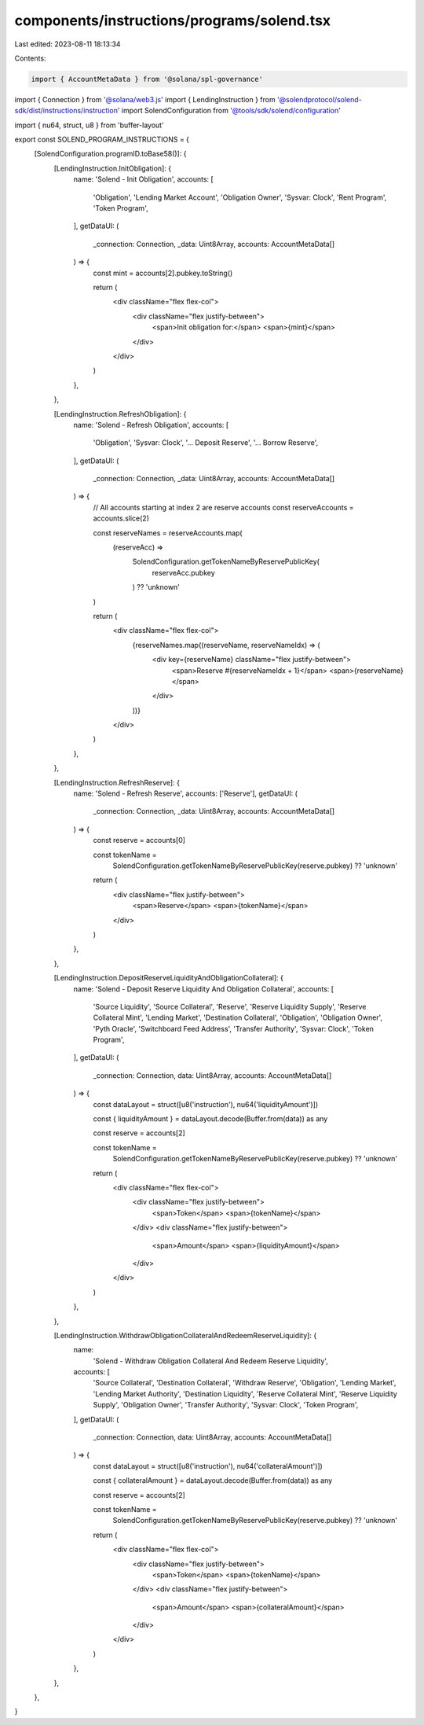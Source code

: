 components/instructions/programs/solend.tsx
===========================================

Last edited: 2023-08-11 18:13:34

Contents:

.. code-block:: tsx

    import { AccountMetaData } from '@solana/spl-governance'
import { Connection } from '@solana/web3.js'
import { LendingInstruction } from '@solendprotocol/solend-sdk/dist/instructions/instruction'
import SolendConfiguration from '@tools/sdk/solend/configuration'

import { nu64, struct, u8 } from 'buffer-layout'

export const SOLEND_PROGRAM_INSTRUCTIONS = {
  [SolendConfiguration.programID.toBase58()]: {
    [LendingInstruction.InitObligation]: {
      name: 'Solend - Init Obligation',
      accounts: [
        'Obligation',
        'Lending Market Account',
        'Obligation Owner',
        'Sysvar: Clock',
        'Rent Program',
        'Token Program',
      ],
      getDataUI: (
        _connection: Connection,
        _data: Uint8Array,
        accounts: AccountMetaData[]
      ) => {
        const mint = accounts[2].pubkey.toString()

        return (
          <div className="flex flex-col">
            <div className="flex justify-between">
              <span>Init obligation for:</span>
              <span>{mint}</span>
            </div>
          </div>
        )
      },
    },

    [LendingInstruction.RefreshObligation]: {
      name: 'Solend - Refresh Obligation',
      accounts: [
        'Obligation',
        'Sysvar: Clock',
        '... Deposit Reserve',
        '... Borrow Reserve',
      ],
      getDataUI: (
        _connection: Connection,
        _data: Uint8Array,
        accounts: AccountMetaData[]
      ) => {
        // All accounts starting at index 2 are reserve accounts
        const reserveAccounts = accounts.slice(2)

        const reserveNames = reserveAccounts.map(
          (reserveAcc) =>
            SolendConfiguration.getTokenNameByReservePublicKey(
              reserveAcc.pubkey
            ) ?? 'unknown'
        )

        return (
          <div className="flex flex-col">
            {reserveNames.map((reserveName, reserveNameIdx) => (
              <div key={reserveName} className="flex justify-between">
                <span>Reserve #{reserveNameIdx + 1}</span>
                <span>{reserveName}</span>
              </div>
            ))}
          </div>
        )
      },
    },

    [LendingInstruction.RefreshReserve]: {
      name: 'Solend - Refresh Reserve',
      accounts: ['Reserve'],
      getDataUI: (
        _connection: Connection,
        _data: Uint8Array,
        accounts: AccountMetaData[]
      ) => {
        const reserve = accounts[0]

        const tokenName =
          SolendConfiguration.getTokenNameByReservePublicKey(reserve.pubkey) ??
          'unknown'

        return (
          <div className="flex justify-between">
            <span>Reserve</span>
            <span>{tokenName}</span>
          </div>
        )
      },
    },

    [LendingInstruction.DepositReserveLiquidityAndObligationCollateral]: {
      name: 'Solend - Deposit Reserve Liquidity And Obligation Collateral',
      accounts: [
        'Source Liquidity',
        'Source Collateral',
        'Reserve',
        'Reserve Liquidity Supply',
        'Reserve Collateral Mint',
        'Lending Market',
        'Destination Collateral',
        'Obligation',
        'Obligation Owner',
        'Pyth Oracle',
        'Switchboard Feed Address',
        'Transfer Authority',
        'Sysvar: Clock',
        'Token Program',
      ],
      getDataUI: (
        _connection: Connection,
        data: Uint8Array,
        accounts: AccountMetaData[]
      ) => {
        const dataLayout = struct([u8('instruction'), nu64('liquidityAmount')])

        const { liquidityAmount } = dataLayout.decode(Buffer.from(data)) as any

        const reserve = accounts[2]

        const tokenName =
          SolendConfiguration.getTokenNameByReservePublicKey(reserve.pubkey) ??
          'unknown'

        return (
          <div className="flex flex-col">
            <div className="flex justify-between">
              <span>Token</span>
              <span>{tokenName}</span>
            </div>
            <div className="flex justify-between">
              <span>Amount</span>
              <span>{liquidityAmount}</span>
            </div>
          </div>
        )
      },
    },

    [LendingInstruction.WithdrawObligationCollateralAndRedeemReserveLiquidity]: {
      name:
        'Solend - Withdraw Obligation Collateral And Redeem Reserve Liquidity',
      accounts: [
        'Source Collateral',
        'Destination Collateral',
        'Withdraw Reserve',
        'Obligation',
        'Lending Market',
        'Lending Market Authority',
        'Destination Liquidity',
        'Reserve Collateral Mint',
        'Reserve Liquidity Supply',
        'Obligation Owner',
        'Transfer Authority',
        'Sysvar: Clock',
        'Token Program',
      ],
      getDataUI: (
        _connection: Connection,
        data: Uint8Array,
        accounts: AccountMetaData[]
      ) => {
        const dataLayout = struct([u8('instruction'), nu64('collateralAmount')])

        const { collateralAmount } = dataLayout.decode(Buffer.from(data)) as any

        const reserve = accounts[2]

        const tokenName =
          SolendConfiguration.getTokenNameByReservePublicKey(reserve.pubkey) ??
          'unknown'

        return (
          <div className="flex flex-col">
            <div className="flex justify-between">
              <span>Token</span>
              <span>{tokenName}</span>
            </div>
            <div className="flex justify-between">
              <span>Amount</span>
              <span>{collateralAmount}</span>
            </div>
          </div>
        )
      },
    },
  },
}


